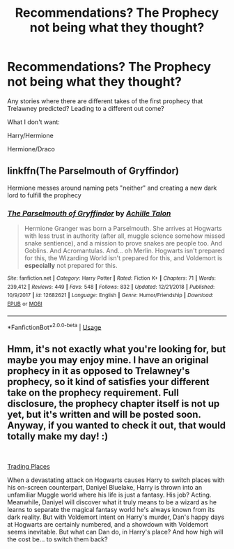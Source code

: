 #+TITLE: Recommendations? The Prophecy not being what they thought?

* Recommendations? The Prophecy not being what they thought?
:PROPERTIES:
:Author: SnarkyAndProud
:Score: 6
:DateUnix: 1547875275.0
:DateShort: 2019-Jan-19
:END:
Any stories where there are different takes of the first prophecy that Trelawney predicted? Leading to a different out come?

What I don't want:

Harry/Hermione

Hermione/Draco


** linkffn(The Parselmouth of Gryffindor)

Hermione messes around naming pets "neither" and creating a new dark lord to fulfill the prophecy
:PROPERTIES:
:Author: 15_Redstones
:Score: 2
:DateUnix: 1547896852.0
:DateShort: 2019-Jan-19
:END:

*** [[https://www.fanfiction.net/s/12682621/1/][*/The Parselmouth of Gryffindor/*]] by [[https://www.fanfiction.net/u/7922987/Achille-Talon][/Achille Talon/]]

#+begin_quote
  Hermione Granger was born a Parselmouth. She arrives at Hogwarts with less trust in authority (after all, muggle science somehow missed snake sentience), and a mission to prove snakes are people too. And Goblins. And Acromantulas. And... oh Merlin. Hogwarts isn't prepared for this, the Wizarding World isn't prepared for this, and Voldemort is *especially* not prepared for this.
#+end_quote

^{/Site/:} ^{fanfiction.net} ^{*|*} ^{/Category/:} ^{Harry} ^{Potter} ^{*|*} ^{/Rated/:} ^{Fiction} ^{K+} ^{*|*} ^{/Chapters/:} ^{71} ^{*|*} ^{/Words/:} ^{239,412} ^{*|*} ^{/Reviews/:} ^{449} ^{*|*} ^{/Favs/:} ^{548} ^{*|*} ^{/Follows/:} ^{832} ^{*|*} ^{/Updated/:} ^{12/21/2018} ^{*|*} ^{/Published/:} ^{10/9/2017} ^{*|*} ^{/id/:} ^{12682621} ^{*|*} ^{/Language/:} ^{English} ^{*|*} ^{/Genre/:} ^{Humor/Friendship} ^{*|*} ^{/Download/:} ^{[[http://www.ff2ebook.com/old/ffn-bot/index.php?id=12682621&source=ff&filetype=epub][EPUB]]} ^{or} ^{[[http://www.ff2ebook.com/old/ffn-bot/index.php?id=12682621&source=ff&filetype=mobi][MOBI]]}

--------------

*FanfictionBot*^{2.0.0-beta} | [[https://github.com/tusing/reddit-ffn-bot/wiki/Usage][Usage]]
:PROPERTIES:
:Author: FanfictionBot
:Score: 2
:DateUnix: 1547896860.0
:DateShort: 2019-Jan-19
:END:


** Hmm, it's not exactly what you're looking for, but maybe you may enjoy mine. I have an original prophecy in it as opposed to Trelawney's prophecy, so it kind of satisfies your different take on the prophecy requirement. Full disclosure, the prophecy chapter itself is not up yet, but it's written and will be posted soon. Anyway, if you wanted to check it out, that would totally make my day! :)

​

[[https://www.fanfiction.net/s/13125917/1/Trading-Places][Trading Places]]

When a devastating attack on Hogwarts causes Harry to switch places with his on-screen counterpart, Daniyel Bluelake, Harry is thrown into an unfamiliar Muggle world where his life is just a fantasy. His job? Acting. Meanwhile, Daniyel will discover what it truly means to be a wizard as he learns to separate the magical fantasy world he's always known from its dark reality. But with Voldemort intent on Harry's murder, Dan's happy days at Hogwarts are certainly numbered, and a showdown with Voldemort seems inevitable. But what can Dan do, in Harry's place? And how high will the cost be... to switch them back?
:PROPERTIES:
:Author: jade_eyed_angel
:Score: 1
:DateUnix: 1548227504.0
:DateShort: 2019-Jan-23
:END:
